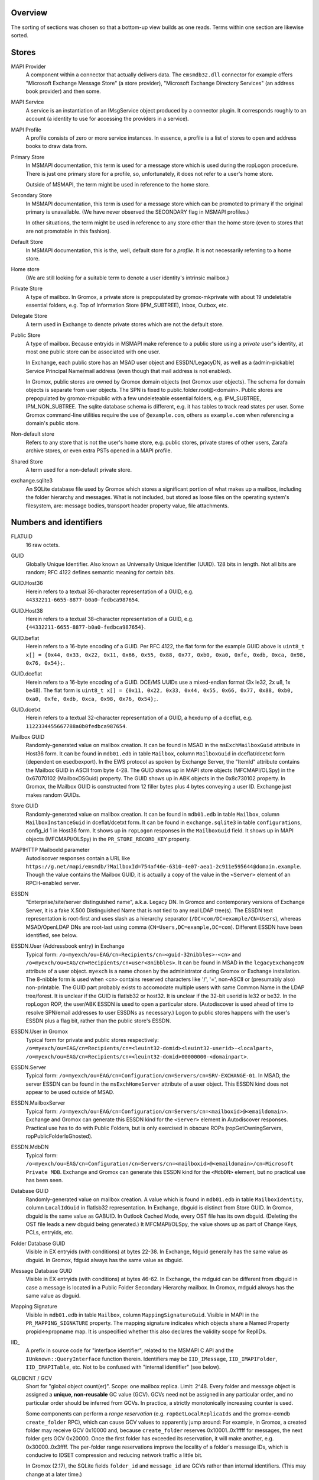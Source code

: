 ..
	SPDX-License-Identifier: CC-BY-SA-4.0 or-later
	SPDX-FileCopyrightText: 2023-2024 grommunio GmbH

Overview
========

The sorting of sections was chosen so that a bottom-up view builds as one
reads. Terms within one section are likewise sorted.


Stores
======

MAPI Provider
	A component within a connector that actually delivers data. The
	``emsmdb32.dll`` connector for example offers "Microsoft Exchange
	Message Store" (a store provider), "Microsoft Exchange Directory
	Services" (an address book provider) and then some.

MAPI Service
	A service is an instantiation of an IMsgService object produced by a
	connector plugin. It corresponds roughly to an account (a identity to
	use for accessing the providers in a service).

MAPI Profile
	A profile consists of zero or more service instances. In essence, a
	profile is a list of stores to open and address books to draw data
	from.

Primary Store
	In MSMAPI documentation, this term is used for a message store which is
	used during the ropLogon procedure. There is just one primary store for
	a profile, so, unfortunately, it does not refer to a user's home store.

	Outside of MSMAPI, the term might be used in reference to the home store.

Secondary Store
	In MSMAPI documentation, this term is used for a message store which
	can be promoted to primary if the original primary is unavailable. (We
	have never observed the SECONDARY flag in MSMAPI profiles.)

	In other situations, the term might be used in reference to any store
	other than the home store (even to stores that are not promotable in
	this fashion).

Default Store
	In MSMAPI documentation, this is the, well, default store for
	a *profile*. It is not necessarily referring to a home store.

Home store
	(We are still looking for a suitable term to denote a user identity's
	intrinsic mailbox.)

Private Store
	A type of mailbox. In Gromox, a private store is prepopulated by
	gromox-mkprivate with about 19 undeletable essential folders, e.g. Top
	of Information Store (IPM_SUBTREE), Inbox, Outbox, etc.

Delegate Store
	A term used in Exchange to denote private stores which are not the
	default store.

Public Store
	A type of mailbox. Because entryids in MSMAPI make reference to a
	public store using a *private* user's identity, at most one public
	store can be associated with one user.

	In Exchange, each public store has an MSAD user object and
	ESSDN/LegacyDN, as well as a (admin-pickable) Service Principal
	Name/mail address (even though that mail address is not enabled).

	In Gromox, public stores are owned by Gromox domain objects (not Gromox
	user objects). The schema for domain objects is separate from user
	objects. The SPN is fixed to public.folder.root@<domain>. Public stores
	are prepopulated by gromox-mkpublic with a few undeleteable essential
	folders, e.g. IPM_SUBTREE, IPM_NON_SUBTREE. The sqlite database schema
	is different, e.g. it has tables to track read states per user. Some
	Gromox command-line utilities require the use of ``@example.com``,
	others as ``example.com`` when referencing a domain's public store.

Non-default store
	Refers to any store that is not the user's home store, e.g. public
	stores, private stores of other users, Zarafa archive stores, or even
	extra PSTs opened in a MAPI profile.

Shared Store
	A term used for a non-default private store.

exchange.sqlite3
	An SQLite database file used by Gromox which stores a significant
	portion of what makes up a mailbox, including the folder hierarchy and
	messages. What is not included, but stored as loose files on the
	operating system's filesystem, are: message bodies, transport header
	property value, file attachments.


Numbers and identifiers
=======================

FLATUID
	16 raw octets.

GUID
	Globally Unique Identifier. Also known as Universally Unique Identifier
	(UUID). 128 bits in length. Not all bits are random; RFC 4122 defines
	semantic meaning for certain bits.

GUID.Host36
	Herein refers to a textual 36-character representation of a GUID, e.g.
	``44332211-6655-8877-b0a0-fedbca987654``.

GUID.Host38
	Herein refers to a textual 38-character representation of a GUID, e.g.
	``{44332211-6655-8877-b0a0-fedbca987654}``.

GUID.beflat
	Herein refers to a 16-byte encoding of a GUID. Per RFC 4122, the
	flat form for the example GUID above is ``uint8_t x[] = {0x44, 0x33,
	0x22, 0x11, 0x66, 0x55, 0x88, 0x77, 0xb0, 0xa0, 0xfe, 0xdb, 0xca, 0x98,
	0x76, 0x54};``.

GUID.dceflat
	Herein refers to a 16-byte encoding of a GUID. DCE/MS UUIDs use a
	mixed-endian format (3x le32, 2x u8, 1x be48). The flat form is
	``uint8_t x[] = {0x11, 0x22, 0x33, 0x44, 0x55, 0x66, 0x77, 0x88, 0xb0,
	0xa0, 0xfe, 0xdb, 0xca, 0x98, 0x76, 0x54};``.

GUID.dcetxt
	Herein refers to a textual 32-character representation of a GUID, a
	hexdump of a dceflat, e.g. ``1122334455667788a0b0fedbca987654``.

Mailbox GUID
	Randomly-generated value on mailbox creation.
	It can be found in MSAD in the ``msExchMailboxGuid`` attribute
	in Host36 form.
	It can be found in ``mdb01.edb`` in table ``Mailbox``, column
	``MailboxGuid`` in dceflat/dcetxt form (dependent on esedbexport).
	In the EWS protocol as spoken by Exchange Server, the "ItemId"
	attribute contains the Mailbox GUID in ASCII from byte 4-28.
	The GUID shows up in MAPI store objects (MFCMAPI/OLSpy) in the
	0x67070102 (MailboxDSGuid) property.
	The GUID shows up in ABK objects in the 0x8c730102 property.
	In Gromox, the Mailbox GUID is constructed from 12 filler bytes plus 4
	bytes conveying a user ID. Exchange just makes random GUIDs.

Store GUID
	Randomly-generated value on mailbox creation.
	It can be found in ``mdb01.edb`` in table ``Mailbox``, column
	``MailboxInstanceGuid`` in dceflat/dcetxt form.
	It can be found in ``exchange.sqlite3`` in table ``configurations``,
	config_id 1 in Host36 form.
	It shows up in ``ropLogon`` responses in the ``MailboxGuid`` field.
	It shows up in MAPI objects (MFCMAPI/OLSpy) in the
	``PR_STORE_RECORD_KEY`` property.

MAPIHTTP MailboxId parameter
	Autodiscover responses contain a URL like
	``https://g.net/mapi/emsmdb/?MailboxId=754af46e-6310-4e07-aea1-2c911e595644@domain.example``.
	Though the value contains the Mailbox GUID, it is actually a copy of
	the value in the ``<Server>`` element of an RPCH-enabled server.

ESSDN
	"Enterprise/site/server distinguished name", a.k.a. Legacy DN. In
	Gromox and contemporary versions of Exchange Server, it is a fake X.500
	Distinguished Name that is not tied to any real LDAP tree(s). The ESSDN
	text representation is root-first and uses slash as a hierarchy
	separator (``/DC=com/DC=example/CN=Users``), whereas MSAD/OpenLDAP DNs
	are root-last using comma (``CN=Users,DC=example,DC=com``). Different
	ESSDN have been identified, see below.

ESSDN.User (Addressbook entry) in Exchange
	Typical form:
	``/o=myexch/ou=EAG/cn=Recipients/cn=<guid-32nibbles>-<cn>`` and
	``/o=myexch/ou=EAG/cn=Recipients/cn=user<8nibbles>``. It can be found
	in MSAD in the ``legacyExchangeDN`` attribute of a user object.
	``myexch`` is a name chosen by the administrator during Gromox or
	Exchange installation. The 8-nibble form is used when <cn> contains
	reserved characters like '/', '=', non-ASCII or (presumably also)
	non-printable. The GUID part probably exists to accomodate multiple
	users with same Common Name in the LDAP tree/forest. It is unclear if
	the GUID is flatlsb32 or host32. It is unclear if the 32-bit userid is
	le32 or be32. In the ropLogon ROP, the user/ABK ESSDN is used to open a
	particular store. (Autodiscover is used ahead of time to resolve
	SPN/email addresses to user ESSDNs as necessary.) Logon to public
	stores happens with the user's ESSDN plus a flag bit, rather than the
	public store's ESSDN.

ESSDN.User in Gromox
	Typical form for private and public stores respectively:
	``/o=myexch/ou=EAG/cn=Recipients/cn=<leuint32-domid><leuint32-userid>-<localpart>``,
	``/o=myexch/ou=EAG/cn=Recipients/cn=<leuint32-domid>00000000-<domainpart>``.

ESSDN.Server
	Typical form:
	``/o=myexch/ou=EAG/cn=Configuration/cn=Servers/cn=SRV-EXCHANGE-01``. In
	MSAD, the server ESSDN can be found in the ``msExchHomeServer``
	attribute of a user object. This ESSDN kind does not appear to be used
	outside of MSAD.

ESSDN.MailboxServer
	Typical form:
	``/o=myexch/ou=EAG/cn=Configuration/cn=Servers/cn=<mailboxid>@<emaildomain>``.
	Exchange and Gromox can generate this ESSDN kind for the ``<Server>``
	element in Autodiscover responses. Practical use has to do with Public
	Folders, but is only exercised in obscure ROPs (ropGetOwningServers,
	ropPublicFolderIsGhosted).

ESSDN.MdbDN
	Typical form:
	``/o=myexch/ou=EAG/cn=Configuration/cn=Servers/cn=<mailboxid>@<emaildomain>/cn=Microsoft
	Private MDB``. Exchange and Gromox can generate this ESSDN kind for the
	``<MdbDN>`` element, but no practical use has been seen.

Database GUID
	Randomly-generated value on mailbox creation.
	A value which is found in ``mdb01.edb`` in table ``MailboxIdentity``,
	column ``LocalIdGuid`` in flatlsb32 representation.
	In Exchange, dbguid is distinct from Store GUID.
	In Gromox, dbguid is the same value as GABUID.
	In Outlook Cached Mode, every OST file has its own dbguid. (Deleting
	the OST file leads a new dbguid being generated.)
	It MFCMAPI/OLSpy, the value shows up as part of Change Keys, PCLs,
	entryids, etc.

Folder Database GUID
	Visible in EX entryids (with conditions) at bytes 22-38.
	In Exchange, fdguid generally has the same value as dbguid.
	In Gromox, fdguid always has the same value as dbguid.

Message Database GUID
	Visible in EX entryids (with conditions) at bytes 46-62.
	In Exchange, the mdguid can be different from dbguid in case a
	message	is located in a Public Folder Secondary Hierarchy mailbox.
	In Gromox, mdguid always has the same value as dbguid.

Mapping Signature
	Visible in ``mdb01.edb`` in table ``Mailbox``, column ``MappingSignatureGuid``.
	Visible in MAPI in the ``PR_MAPPING_SIGNATURE`` property.
	The mapping signature indicates which objects share a Named Property
	propid<->propname map.
	It is unspecified whether this also declares the validity scope for
	ReplIDs.

IID_
	A prefix in source code for "interface identifier", related to the
	MSMAPI C API and the ``IUnknown::QueryInterface`` function therein.
	Identifiers may be ``IID_IMessage``, ``IID_IMAPIFolder``,
	``IID_IMAPITable``, etc. Not to be confused with "internal identifier"
	(see below).

GLOBCNT / GCV
	Short for "global object count(er)". Scope: one mailbox replica. Limit:
	2^48. Every folder and message object is assigned a **unique,
	non-reusable** GC value (GCV). GCVs need not be assigned in any
	particular order, and no particular order should be inferred from GCVs.
	In practice, a strictly monotonically increasing counter is used.

	Some components can perform a *range reservation* (e.g.
	``ropGetLocalReplicaIds`` and the gromox-exmdb ``create_folder`` RPC),
	which can cause GCV values to apparently jump around: For example, in
	Gromox, a created folder may receive GCV 0x10000 and, because
	``create_folder`` reserves 0x10001..0x1ffff for messages, the next
	folder gets GCV 0x20000. Once the first folder has exceeded its
	reservation, it will make another, e.g. 0x30000..0x3ffff. The
	per-folder range reservations improve the locality of a folder's
	message IDs, which is conducive to IDSET compression and reducing
	network traffic a little bit.

	In Gromox (2.17), the SQLite fields ``folder_id`` and ``message_id``
	are GCVs rather than internal identifiers. (This may change at a later
	time.)

	Generally speaking,

	* on the wire and in ``struct GLOBCNT``, GCVs are MSB-first (big-endian)
	* when stored as part of a ``eid_t``/``uint64_t`` variable in source
	  code that holds an *Internal Identifier* (see below), the GCV is in
	  the upper 48 bits of the logical value, and reversed per groups of 8
	  bits
	* otherwise, a ``uint64_t`` holds the GCV in host-endian

Minimal Entry ID, MINID
	A unique identifier for objects in an address book.
	Scope: one address book provider. Limit: 2^32 - 16.
	The first 16 values are reserved for special values like
	minid::BEGINNING_OF_TABLE, minid::UNRESOLVED, etc.

Change number / CN
	Scope: one mailbox replica. Limit: 2^48. Every time a folder or message
	is modified, a new change number is assigned. CNs are assigned in
	strictly monotonically increasing order. There is no reservation; in a
	sense, a replica in itself could be seen as a 2^48-sized reservation in
	the space of unsigned 64-bit integers.

	In Gromox (2.27), the SQLite field ``change_number`` contains this
	48-bit CN for the server replica (replid 1).

	Like GCVs, CNs may occur in MSB/GLOBCNT form, or be part of a 64-bit
	aggregated integer (like *Internal Identifier*, see below), or be
	host-endian stand-alone.

Internal Identifier
	The aggregation of the 16-bit *replid* of the creator plus the
	48-bit *GLOBCNT* (of a GCV or CN).
	Scope: all replicas of a mailbox. Limit: not defined because
	aggregate. Total size: 8 octets. IIDs have no particular order. On the
	wire, replid is LSB-first, but GLOBCNT is MSB-first. MS-OXCDATA
	specifies IIDs as an aggregate, while MS-OXCROPS specifies them as
	64-bit integers. Gromox, MAPI Inspector For Fiddler, but also Exchange
	Server indeed read/write IIDs from/to network as one leuint64 rather
	than as one leuint16 and a beuint48 (this artifact is visible in the
	PidTagCn value of an object). This causes the logical value to have odd
	bit order too, e.g. the byte sequence ``01 00 00 00 00 00 00 0d``
	(replid 1, folder 0xd) is 0xd00000000000001 when printed in MFCMAPI.
	Functions like ``rop_util_get_gc_value`` are needed to make sense of
	it. The type ``eid_t`` is being introduced in source code to markup the
	places where this weird uint64 is in use.

Folder Identifier, FID
	Name for *internal identifier* when talking about a folder object. The
	FID can be observed in *EX entryids* (with conditions) at bytes 38–46.
	In Gromox source code (as of 2.17), ``fid`` as a variable name
	sometimes refers to either to the mixed-byteorder *Internal Identifier*
	(see above) or the (host-endian) GCV. ``fid_val`` is almost exclusively
	the host-endian GCV form.

Correlation ID
	Property 0x3dd10048 on Exchange folders. The GUID::time_low field
	contains the Exchange user id, and the GUID::node fields contains the
	GLOBCNT, other fields being zero.

Message Identifier, MID
	Name for *internal identifier* when talking about a message object. The
	MID can be observed in *EX entryids* (with conditions) at bytes 62–70.
	In Gromox source code (as of 2.17), ``mid`` as a variable name
	sometimes refers to either the mixed-byteorder *Internal Identifier*
	(see above) or the (host-endian) GCV. ``mid_val`` is almost exclusively
	the host-endian GCV form.

Instance key
	Property 0x0ff60102 on table entries (computed, client-side-only
	property). MSEMS provider message store hierarchy table row instance
	keys are 20 bytes long: FID + 8 zero bytes + 4 bytes instance number.
	MSEMS provider message store content table row instance keys are 20
	bytes long: FID + MID + 4 bytes instance number. MSEMS provider address
	book table row instance keys can be 8 bytes long: 4 bytes AB provider
	counter, plus 4 byte MINID. CONTAB provider address book table row
	instance keys can vary; either they are 8 bytes or 4 + muidContabDLL
	entryid.

External Identifier, XID
	The aggregation of a 128-bit "namespace GUID" plus a storage-specific
	*GLOBCNT*/*CN*. Scope: all replicas of a mailbox. Limit: not defined
	because aggregate. Total size: minimum 17 bytes, maximum 24 bytes.
	[MS-OXCFXICS v25 §2.2.2.2] XIDs make an apperance in PR_CHANGE_KEY
	and PR_PREDECESSOR_CHANGE_LIST (PCL).

	EX: *Database GUID* + GCV/CN (6 bytes, MSB) = 22 bytes
	OST: *Database GUID* + GCV/CN (4 bytes, MSB) = 20 bytes

Global Identifier, GID
	The aggregation of the 128-bit *Database GUID* plus the 48-bit
	*GLOBCNT*/*CN*. Scope: all replicas of a mailbox. Limit: not defined
	because aggregate. Total size: 22 octets. [MS-OXCDATA v19 §2.2.1.3]
	Only XIDs with size 22 are GIDs. [MS-OXCFXICS v25 p.13]

LongTermID
	The aggregation of a *GID* (22 bytes) plus 2 NUL pad bytes. Total size:
	24 octets. [MS-OXCDATA v19 §2.2.1.3.1] The pad bytes do not indicate a
	replid 0, because the replica is already identified by the 16-byte GUID
	that is part of the GID.

Entryid
	A variable-length identifier which refers to a folder or message in a
	particular mailbox in a particular namespace. Entryids are always at
	least 20 bytes in length, consisting of 4 flag bytes, a 16 byte MAPI
	Provider UID and then provider-specific more data.
	* EX entryid
	* EMSAB entryid

EMSAB entryid
	Provider UID is {c840a7dc-42c0-1a10-b4b9-08002b2fe182}.

EX entryid
	If the MAPI Provider UID refers to an Exchange-like store, the
	entryid as a whole conforms to an Exchange-style entryid.
	If byte 22-24 is {0x01,0x00}, read bytes 0-n as an EX Folder Entryid
	(gromox: `struct FOLDER_ENTRYID`).
	If byte 22-24 is {0x07,0x00}, read bytes 0-n as an EX Message Entryid
	(gromox: `struct MESSAGE_ENTRYID`).
	In entryids, the replid portions of FID/MID are just padding, ignored
	by readers, and filled by writers with value 0.

GABUID
	16-byte GUID value composed of 4 bytes Gromox user ID plus
	12 fixed bytes {XXXXXXXX-18a5-6f7b-bcdc-ea1ed03c5657}.

	16-byte GUID value composed of 4 bytes Gromox domain ID plus
	12 fixed bytes {XXXXXXXX-0afb-7df6-9192-49886aa738ce}.

PR_CHANGE_KEY
	Identifier for the most recent change.

PR_SOURCE_KEY
	Internal/global identifier (GID) for the object (folder/message).
	16-byte dbguid + 6-byte GCV. When Outlook creates new objects in a
	mailbox, it allocates a GCV number from the *primary mailbox of the
	profile* rather than the mailbox where the object is created. As a
	result, the dbguid of PR_SOURCE_KEY need not match the dbguid of the
	mailbox where the object is created.

PR_RECORD_KEY
	In Exchange, similar to EX entryid.
	4-byte flags, 16-byte PR_STORE_RECORD_KEY, 2-byte type, 16-byte dbguid, 6-byte GCV, 2-byte pad.

PR_MDB_PROVIDER
	When emsmdb32.dll is the provider, the 16-byte value is
	549a34683d32384a9aa9e00a683131ba.

MAPI Provider UID
	Bytes 4-20 in every entryid.
	Can be a fixed value like muidOOP, muidContabDLL, muidEMSAB, etc.
	If not, it is often MailboxInstanceGuid/PR_STORE_RECORD_KEY.

Replicas
	A set of Database GUIDs of actors that have modified objects in a
	mailbox. For example, if user15 modifies a message in user21's mailbox,
	then user15's primary mailbox's dbguid is added to the user21's
	replguidmap. This is because Outlook, when creating new objects in
	user21's mailbox, use user15's GIDs for PR_SOURCE_KEY.

Replica ID
	16-bit shorthand value for a particular Replica GUID. Likely purpose
	was reduction of network traffic in transferring ICS data.

ReplidGuidMap, replguidmap
	A per-mailbox table with a bijective mapping between 16-bit replids and
	16-byte replguids.

	It is found in ``mdb01.edb`` as table ``ReplidGuidMap``, containing:

	* replid 1 generally contains the Database GUID (mandated by OXCFXICS
	  etc.)
	* replid 2 is the same across different mailboxes and deployments:
	  {ed33cbe5-94e2-48b6-8bea-bba984896933}
	* replid 3 same: {68349a54-323d-4a38-9aa9-e00a683131ba}
	* replid 4 same: {bb0754de-7f26-4d08-932f-fe7a9d22f8bd}
	* replid 5 generally contains the Mapping Signature GUID

	Subsequent replids are freely assigned on a first-come-first-serve basis.

	The ExtensionBlob column of the ReplidGuidMap table has a property that
	can hint at the trigger of the map entry creation, e.g. ``Admin``,
	``Task``, ``IdFromLongTermId``, ``ExecuteSearch``.

	In Gromox, the replguidmap is in ``exchange.sqlite3``. replid 1 to 5
	are delivered by source rather than database (was easier than doing db
	content upgrades in dbop_sqlite.cpp).

ropLogon ReplID, ReplGUID fields
	Different replguidmaps lead to different values in ropLogon.ReplGUID
	[Cf. MS-OXCSTOR §3.1.4.2]. As EXC2019 and Gromox have a per-mailbox
	replguidmap (rather than one global map as in EXC2003),
	ropLogon.ReplGUID is different for every store. Generally,
	ropLogon.ReplGUID is filled with the value that is used for Named
	Property mapping (PR_MAPPING_SIGNATURE).

property
	Blurry term; can either refer to proptag or propid, and depending on
	that context, may either be unique for some object O, or not.

propid, property identifier
	A 16-bit number used to identify a given property logically. propids
	below 0x8000 are fixed; e.g. the Subject is assigned 0x37. propids above
	0x8000 are dynamically assigned during the runtime of a program, cf.
	propname.

propname, property name
	A property identifier that includes a namespace GUID and a
	GUID-specific integer or string. This mechanism allows to have much
	more than 32767 properties defined, though only at most 32767 can be
	active at any one time for a program or a mail store.

proptag, property tag
	The property tag is an ORed combination of a propid and a proptype.
	Objects like folders and messages etc. have an associative array of
	proptags to values. This implies that a propid can occur multiple
	times — in general though, at most one per object.
	
proptype, property type
	A 16-bit number used to denote the semantics of the memory block that
	makes up a property's assigned value.

Folder Associated Item, FAI
	aka Hidden Item
	Contains Metadata of various kinds, usually discoverable by very specific PR_MESSAGE_CLASS.


Limits
======

Global user count
	Gromox limit: 2^31 - 16, based on ab_tree minid limits.
	Upper theoretical limit: 2^32 - 16.

Global domain count
	Gromox limit: 2^29 - 16, based on ab_tree minid limits.
	Upper theoretical limit: 2^32 - 16.

Global department count
	Gromox limit: 2^29 - 16, based on ab_tree minid limits.
	Upper theoretical limit: 2^32 - 16.

Global AB class count
	Gromox limit: 2^29 - 16, based on ab_tree minid limits.
	Upper theoretical limit: 2^32 - 16.

Username
	Length limit: 319.
	64 characters for the localpart left of the '@' sign, 253 characters
	for the hostname right of the '@' sign [254 chars if trailing dots are
	used]. (RFC 1035)

Mailbox size
	Limit: 15 exabytes.
	The range of the ``PR_MESSAGESIZE_EXTENDED`` property is 0..2^63, the
	unit is in bytes.

Mailbox quota restriction
	Limit: 2 terabytes.
	The range of the ``PR_PROHIBIT_RECEIVE_QUOTA``,
	``PR_PROHIBIT_SEND_QUOTA``, ``PR_STORAGE_QUOTA_LIMIT`` property is
	0..2^31, the unit is kilobytes.

Changes
	Limit: 2^48 changes per replid.
	Upper theoretical limit: 2^64 (by starting to use multiple replids for
	one "replica").

GLOBCNT
	Regular specced limit: 2^48. (imposed by limit for *Changes*)
	Upper theoretical limit: 2^64.

Folders
	Lowest known limit: 2^31. Gromox 2.17 does range reservations when a
	folder is created in online mode (cf. ``SYSTEM_ALLOCATED_EID_RANGE``
	and ``ALLOCATED_EID_RANGE`` in source code), so the GLOBCNT space could
	already be used up after 2^31 folders.
	Regular specced limit: 2^48 (cf. *GLOBCNT*).
	Upper theoretical limit: 2^64 (cf. *GLOBCNT*).

Messages
	Lowest known limit: 2^31. If you restrict yourself to place only one
	message per folder, then *folders* is the limit.
	Regular specced limit: 2^48 (cf. *GLOBCNT*).
	Upper theoretical limit: 2^64 (cf. *GLOBCNT*).

Receive folders
	Lowest known limit: 2000, due to a mystery historic choice for the
	``MAXIMUM_RECEIVE_FOLDERS`` constant in the Gromox 2.17 source code.
	Regular specced limit: 2^48 (cf. *Folders*).
	Upper theoretical limit: 2^64 (cf. *Folders*).

Named properties
	Lowest knwon limit: 28672 (propids 0x8000..0xefff inclusive) per
	mailbox, due to a mystery historic choice for the
	``MAXIMUM_PROPNAME_NUMBER`` constant in the Gromox 2.17 source code.
	Technical limit: 32767 (propids 0x8000..0xfffe inclusive) per mailbox.

Replicas
	Lowest anticipated limit: 32763.
	Upper theoretical limit: 65535.
	(replid 0 is unused, replid 1 is already used at mailbox creation time,
	Exchange/Gromox reserve another 4, and we are unsure whether replids
	are treated as a signed or unsigned 16-bit quantity.)


Foreign limits
==============

* PFF files are said to have a technical limit of 4096 TB, but Outlook has imposed
  `extra arbitary limits
  <https://support.microsoft.com/en-gb/topic/how-to-configure-the-size-limit-for-both-pst-and-ost-files-in-outlook-2f13f558-d40e-9c2a-e3b6-02806fa535f4>`_.
